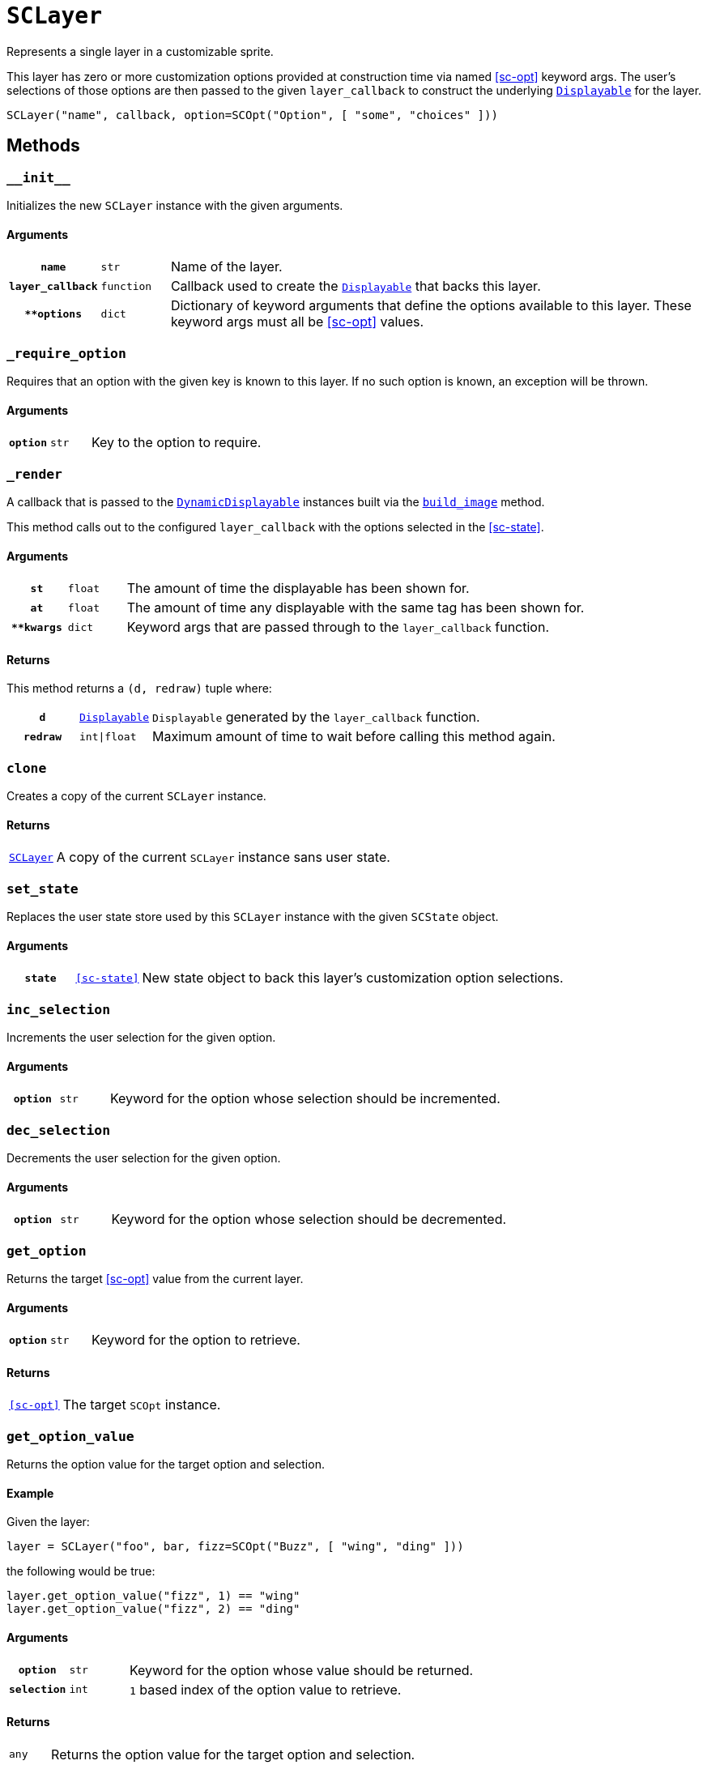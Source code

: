 [#sc-layer]
= `SCLayer`

Represents a single layer in a customizable sprite.

This layer has zero or more customization options provided at construction time
via named <<sc-opt>> keyword args.  The user's selections of those options are
then passed to the given `layer_callback` to construct the underlying
link:https://www.renpy.org/doc/html/displayables.html[`Displayable`] for the
layer.

[source, python]
----
SCLayer("name", callback, option=SCOpt("Option", [ "some", "choices" ]))
----

== Methods

=== `+__init__+`

Initializes the new `SCLayer` instance with the given arguments.

==== Arguments

[cols="1h,1m,8"]
|===
| `name`
| str
| Name of the layer.

| `layer_callback`
| function
| Callback used to create the
link:https://www.renpy.org/doc/html/displayables.html[`Displayable`] that backs
this layer.

| `**options`
| dict
| Dictionary of keyword arguments that define the options available to this
layer.  These keyword args must all be <<sc-opt>> values.
|===

=== `_require_option`

Requires that an option with the given key is known to this layer.  If no such
option is known, an exception will be thrown.

==== Arguments

[cols="1h,1m,8"]
|===
| `option`
| str
| Key to the option to require.
|===

=== `_render`

A callback that is passed to the
link:https://www.renpy.org/doc/html/displayables.html#DynamicDisplayable[`DynamicDisplayable`]
instances built via the <<sc-lay-build-image>> method.

This method calls out to the configured `layer_callback` with the options
selected in the <<sc-state>>.

==== Arguments

[cols="1h,1m,8"]
|===
| `st`
| float
| The amount of time the displayable has been shown for.

| `at`
| float
| The amount of time any displayable with the same tag has been shown for.

| `**kwargs`
| dict
| Keyword args that are passed through to the `layer_callback` function.
|===

==== Returns

This method returns a `(d, redraw)` tuple where:
[cols="1h,1m,8"]
|===
| `d`
| link:https://www.renpy.org/doc/html/displayables.html[`Displayable`]
| `Displayable` generated by the `layer_callback` function.

| `redraw`
| int\|float
| Maximum amount of time to wait before calling this method again.
|===


=== `clone`

Creates a copy of the current `SCLayer` instance.

==== Returns

[cols="1m,9"]
|===
| <<sc-layer>>
| A copy of the current `SCLayer` instance sans user state.
|===


=== `set_state`

Replaces the user state store used by this `SCLayer` instance with the given
`SCState` object.

==== Arguments

[cols="1h,1m,8"]
|===
| `state`
| <<sc-state>>
| New state object to back this layer's customization option selections.
|===

=== `inc_selection`

Increments the user selection for the given option.

==== Arguments

[cols="1h,1m,8"]
|===
| `option`
| str
| Keyword for the option whose selection should be incremented.
|===

=== `dec_selection`

Decrements the user selection for the given option.

==== Arguments

[cols="1h,1m,8"]
|===
| `option`
| str
| Keyword for the option whose selection should be decremented.
|===

=== `get_option`

Returns the target <<sc-opt>> value from the current layer.

==== Arguments

[cols="1h,1m,8"]
|===
| `option`
| str
| Keyword for the option to retrieve.
|===

==== Returns

[cols="1m,9"]
|===
| <<sc-opt>>
| The target `SCOpt` instance.
|===


=== `get_option_value`

Returns the option value for the target option and selection.

==== Example

Given the layer:

[source, python]
----
layer = SCLayer("foo", bar, fizz=SCOpt("Buzz", [ "wing", "ding" ]))
----

the following would be true:

[source, python]
----
layer.get_option_value("fizz", 1) == "wing"
layer.get_option_value("fizz", 2) == "ding"
----

==== Arguments

[cols="1h,1m,8"]
|===
| `option`
| str
| Keyword for the option whose value should be returned.

| `selection`
| int
| `1` based index of the option value to retrieve.
|===

==== Returns

[cols="1m,9"]
|===
| any
| Returns the option value for the target option and selection.
|===


=== `option_display_name`

Returns the display name for the target option.

==== Arguments

[cols="1h,1m,8"]
|===
| `option`
| str
| Keyword for the option whose display name should be returned.
|===

==== Returns

[cols="1m,9"]
|===
| str
| The display name for the target option.
|===

=== `option_selection`

Returns the use selection index for the target option.

==== Arguments

[cols="1h,1m,8"]
|===
| `option`
| str
| Keyword for the option whose value should be returned.
|===

==== Returns

[cols="1m,9"]
|===
| int
| The user selection index for the target option.
|===

[#sc-lay-build-image]
=== `build_image`

Builds the
link:https://www.renpy.org/doc/html/displayables.html#DynamicDisplayable[`DynamicDisplayable`]
that represents this `SCLayer` instance.

==== Returns

[cols="1m,9"]
|===
| link:https://www.renpy.org/doc/html/displayables.html#DynamicDisplayable[`DynamicDisplayable`]
| The newly constructed `DynamicDisplayable` instance.
|===


=== `build_attribute`

Builds a link:https://www.renpy.org/doc/html/layeredimage.html[`LayeredImage`]
https://www.renpy.org/doc/html/layeredimage.html#attribute[`Attribute`] instance
to represent this `SCLayer` instance.

==== Returns

[cols="1m,9"]
|===
| https://www.renpy.org/doc/html/layeredimage.html#attribute[`Attribute`]
| The newly constructed `Attribute` instance.
|===
